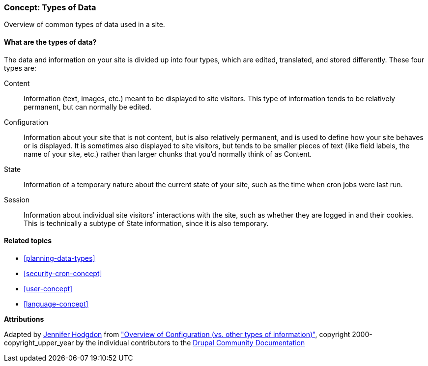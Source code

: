 [[understanding-data]]
=== Concept: Types of Data

[role="summary"]
Overview of common types of data used in a site.

(((Data type,overview)))
(((Data type,configuration)))
(((Data type,content)))
(((Data type,state)))
(((Data type,session)))
(((Configuration,as a type of data)))
(((Content,as a type of data)))
(((State,as a type of data)))
(((Session,as a type of data)))


//==== Prerequisite knowledge

==== What are the types of data?

The data and information on your site is divided up into four types, which are
edited, translated, and stored differently. These four types are:

Content::
  Information (text, images, etc.) meant to be displayed to site visitors. This
  type of information tends to be relatively permanent, but can normally be
  edited.
Configuration::
  Information about your site that is not content, but is also relatively
  permanent, and is used to define how your site behaves or is displayed. It is
  sometimes also displayed to site visitors, but tends to be smaller pieces of
  text (like field labels, the name of your site, etc.) rather than larger
  chunks that you'd normally think of as Content.
State::
  Information of a temporary nature about the current state of your
  site, such as the time when cron jobs were last run.
Session::
  Information about individual site visitors' interactions with the site, such
  as whether they are logged in and their cookies. This is technically a
  subtype of State information, since it is also temporary.

==== Related topics

* <<planning-data-types>>
* <<security-cron-concept>>
* <<user-concept>>
* <<language-concept>>

//==== Additional resources


*Attributions*

Adapted by https://www.drupal.org/u/jhodgdon[Jennifer Hodgdon] from
https://www.drupal.org/node/2120523["Overview of Configuration (vs. other types of information)"],
copyright 2000-copyright_upper_year by the individual contributors to the
https://www.drupal.org/documentation[Drupal Community Documentation]